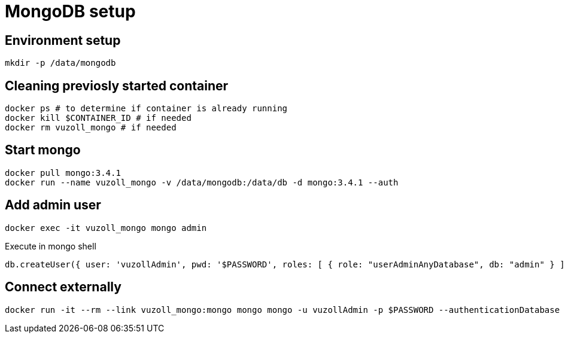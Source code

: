 = MongoDB setup

== Environment setup

[source,shell]
----
mkdir -p /data/mongodb
----

== Cleaning previosly started container

[source,shell]
----
docker ps # to determine if container is already running
docker kill $CONTAINER_ID # if needed
docker rm vuzoll_mongo # if needed
----

== Start mongo

[source,shell]
----
docker pull mongo:3.4.1
docker run --name vuzoll_mongo -v /data/mongodb:/data/db -d mongo:3.4.1 --auth
----

== Add admin user

[source,shell]
----
docker exec -it vuzoll_mongo mongo admin
----

[source,shell]
.Execute in mongo shell
----
db.createUser({ user: 'vuzollAdmin', pwd: '$PASSWORD', roles: [ { role: "userAdminAnyDatabase", db: "admin" } ] });
----

== Connect externally

[source,shell]
----
docker run -it --rm --link vuzoll_mongo:mongo mongo mongo -u vuzollAdmin -p $PASSWORD --authenticationDatabase admin vuzoll_mongo/vkIngested
----

